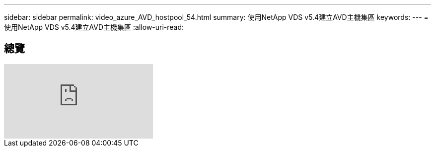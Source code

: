 ---
sidebar: sidebar 
permalink: video_azure_AVD_hostpool_54.html 
summary: 使用NetApp VDS v5.4建立AVD主機集區 
keywords:  
---
= 使用NetApp VDS v5.4建立AVD主機集區
:allow-uri-read: 




== 總覽

video::kaHZm9yCv8g[youtube]